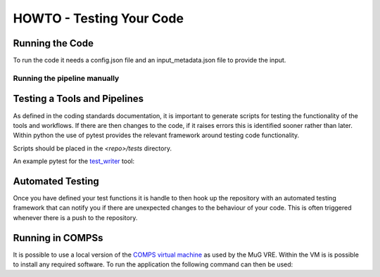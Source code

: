 .. See the NOTICE file distributed with this work for additional information
   regarding copyright ownership.

   Licensed under the Apache License, Version 2.0 (the "License");
   you may not use this file except in compliance with the License.
   You may obtain a copy of the License at

       http://www.apache.org/licenses/LICENSE-2.0

   Unless required by applicable law or agreed to in writing, software
   distributed under the License is distributed on an "AS IS" BASIS,
   WITHOUT WARRANTIES OR CONDITIONS OF ANY KIND, either express or implied.
   See the License for the specific language governing permissions and
   limitations under the License.

HOWTO - Testing Your Code
=========================

Running the Code
----------------
To run the code it needs a config.json file and an input_metadata.json file to provide the input.

Running the pipeline manually
^^^^^^^^^^^^^^^^^^^^^^^^^^^^^

.. code-block:: none
   :linenos:

   python process_test.py --config config.json --in_metadata input_files.json --out_metadata output_metadata.json


Testing a Tools and Pipelines
-----------------------------

As defined in the coding standards documentation, it is important to generate scripts for testing the functionality of the tools and workflows. If there are then changes to the code, if it raises errors this is identified sooner rather than later. Within python the use of pytest provides the relevant framework around testing code functionality.

Scripts should be placed in the `<repo>/tests` directory.

An example pytest for the `test_writer <howto_tool.html>`_ tool:

.. code-block:: python
   :linenos:

   """
   .. See the NOTICE file distributed with this work for additional information
      regarding copyright ownership.

      Licensed under the Apache License, Version 2.0 (the "License");
      you may not use this file except in compliance with the License.
      You may obtain a copy of the License at

          http://www.apache.org/licenses/LICENSE-2.0

      Unless required by applicable law or agreed to in writing, software
      distributed under the License is distributed on an "AS IS" BASIS,
      WITHOUT WARRANTIES OR CONDITIONS OF ANY KIND, either express or implied.
      See the License for the specific language governing permissions and
      limitations under the License.
   """

   from __future__ import print_function

   import os.path

   from tool.testTool import testTool

   def test_testTool():
       """
       Test case to ensure that the GEM indexer works.
       """
       resource_path = os.path.dirname(__file__)
       text_file = resource_path + "/test.txt"

       input_files = {}

       output_files = {
           "output": text_file
       }

       metadata = {}

       print(input_files, output_files)

       tt_handle = testTool()
       tt_files, tt_meta = tt_handle.run(input_files, metadata, output_files)

       assert output_files['output'] == tt_files['output']
       assert os.path.isfile(text_file) is True
       assert os.path.getsize(text_file) > 0



Automated Testing
-----------------

Once you have defined your test functions it is handle to then hook up the repository with an automated testing framework that can notify you if there are unexpected changes to the behaviour of your code. This is often triggered whenever there is a push to the repository.


Running in COMPSs
-----------------

It is possible to use a local version of the `COMPS virtual machine <https://www.bsc.es/research-and-development/software-and-apps/software-list/comp-superscalar/>`_ as used by the MuG VRE. Within the VM is is possible to install any required software. To run the application the following command can then be used:

.. coding-block:: none

   runcompss                                                         \\
      --lang=python                                                  \\
      --library_path=${HOME}/bin                                     \\
      --pythonpath=/<pyenv_virtenv_dir>/lib/python2.7/site-packages/ \\
      --log_level=debug                                              \\
      process_test.py                                                \\
         --config <repo>/tool_config/process_test.json               \\
         --in_metadata <repo>/tests/json/input_process_test.json     \\
         --out_metadata <repo>/tests/json/output_process_test.json
